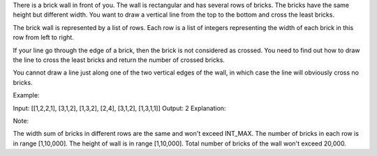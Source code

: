 There is a brick wall in front of you. The wall is rectangular and has
several rows of bricks. The bricks have the same height but different
width. You want to draw a vertical line from the top to the bottom and
cross the least bricks.

The brick wall is represented by a list of rows. Each row is a list of
integers representing the width of each brick in this row from left to
right.

If your line go through the edge of a brick, then the brick is not
considered as crossed. You need to find out how to draw the line to
cross the least bricks and return the number of crossed bricks.

You cannot draw a line just along one of the two vertical edges of the
wall, in which case the line will obviously cross no bricks.

Example:

Input: [[1,2,2,1], [3,1,2], [1,3,2], [2,4], [3,1,2], [1,3,1,1]] Output:
2 Explanation:

Note:

The width sum of bricks in different rows are the same and won't exceed
INT\_MAX. The number of bricks in each row is in range [1,10,000]. The
height of wall is in range [1,10,000]. Total number of bricks of the
wall won't exceed 20,000.
